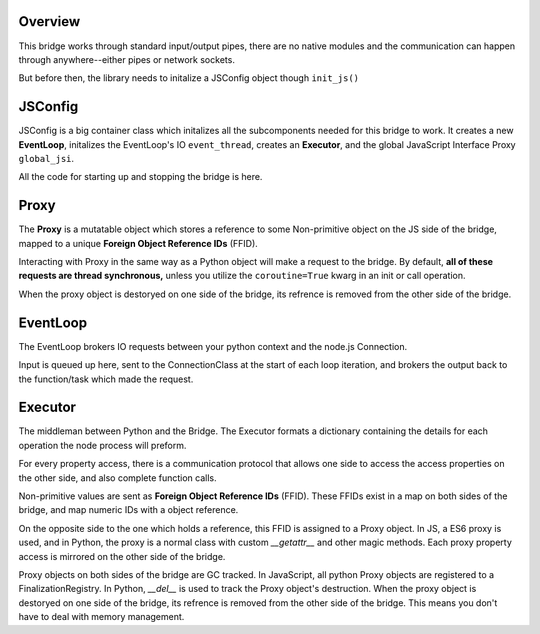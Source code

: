 Overview
============

This bridge works through standard input/output pipes, there are no native modules and the 
communication can happen through anywhere--either pipes or network sockets.

But before then, the library needs to initalize a JSConfig object though ``init_js()``

JSConfig
========

JSConfig is a big container class which initalizes all the subcomponents needed for this bridge to work.
It creates a new **EventLoop**, initalizes the EventLoop's IO ``event_thread``, creates an **Executor**, and the 
global JavaScript Interface Proxy  ``global_jsi``.

All the code for starting up and stopping the bridge is here.

Proxy
=====

The **Proxy** is a mutatable object which stores a reference to some Non-primitive object on the JS side of the bridge, 
mapped to a unique **Foreign Object Reference IDs** (FFID).

Interacting with Proxy in the same way as a Python object will make a request to the bridge.  
By default, **all of these requests are thread synchronous,** unless you utilize the ``coroutine=True`` kwarg in an init or call operation.

When the proxy object is destoryed on one side of the bridge, its refrence is removed
from the other side of the bridge. 

EventLoop
=========

The EventLoop brokers IO requests between your python context and the node.js Connection.  

Input is queued up here, sent to the ConnectionClass at the start of each loop iteration, and brokers the output
back to the function/task which made the request.  


Executor
========

The middleman between Python and the Bridge.  The Executor formats a dictionary containing the details for 
each operation the node process will preform. 


For every property access, there is a communication protocol that allows one side to access the
access properties on the other side, and also complete function calls. 

Non-primitive values are sent as **Foreign Object Reference IDs** (FFID). These FFIDs
exist in a map on both sides of the bridge, and map numeric IDs with a object reference. 



On the opposite side to the one which holds a reference, this FFID is assigned to a Proxy object.
In JS, a ES6 proxy is used, and in Python, the proxy is a normal class with custom `__getattr__` 
and other magic methods. Each proxy property access is mirrored on the other side of the bridge. 

Proxy objects on both sides of the bridge are GC tracked. In JavaScript, all python Proxy objects
are registered to a FinalizationRegistry. In Python, `__del__` is used to track the Proxy object's
destruction. When the proxy object is destoryed on one side of the bridge, its refrence is removed
from the other side of the bridge. This means you don't have to deal with memory management.

